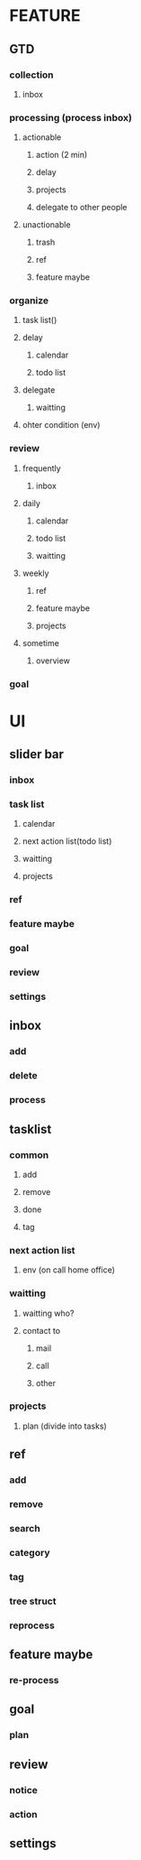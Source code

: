 #+STARTUP: indent

* FEATURE
** GTD
*** collection
**** inbox
*** processing (process inbox)
**** actionable
***** action (2 min)
***** delay
***** projects
***** delegate to other people
**** unactionable
***** trash
***** ref
***** feature maybe
*** organize
**** task list()
**** delay
***** calendar
***** todo list
**** delegate
***** waitting
**** ohter condition (env)
*** review
**** frequently
***** inbox
**** daily
***** calendar
***** todo list
***** waitting
**** weekly
***** ref
***** feature maybe
***** projects
**** sometime
***** overview
*** goal


* UI
** slider bar
*** inbox
*** task list
**** calendar
**** next action list(todo list)
**** waitting
**** projects
*** ref
*** feature maybe
*** goal
*** review
*** settings

** inbox
*** add
*** delete
*** process

** tasklist
*** common
**** add
**** remove
**** done
**** tag
*** next action list
**** env (on call home office)
*** waitting
**** waitting who?
**** contact to
***** mail
***** call
***** other
*** projects
**** plan (divide into tasks)

** ref
*** add
*** remove
*** search
*** category
*** tag
*** tree struct
*** reprocess

** feature maybe
*** re-process

** goal
*** plan

** review
*** notice
*** action

** settings


